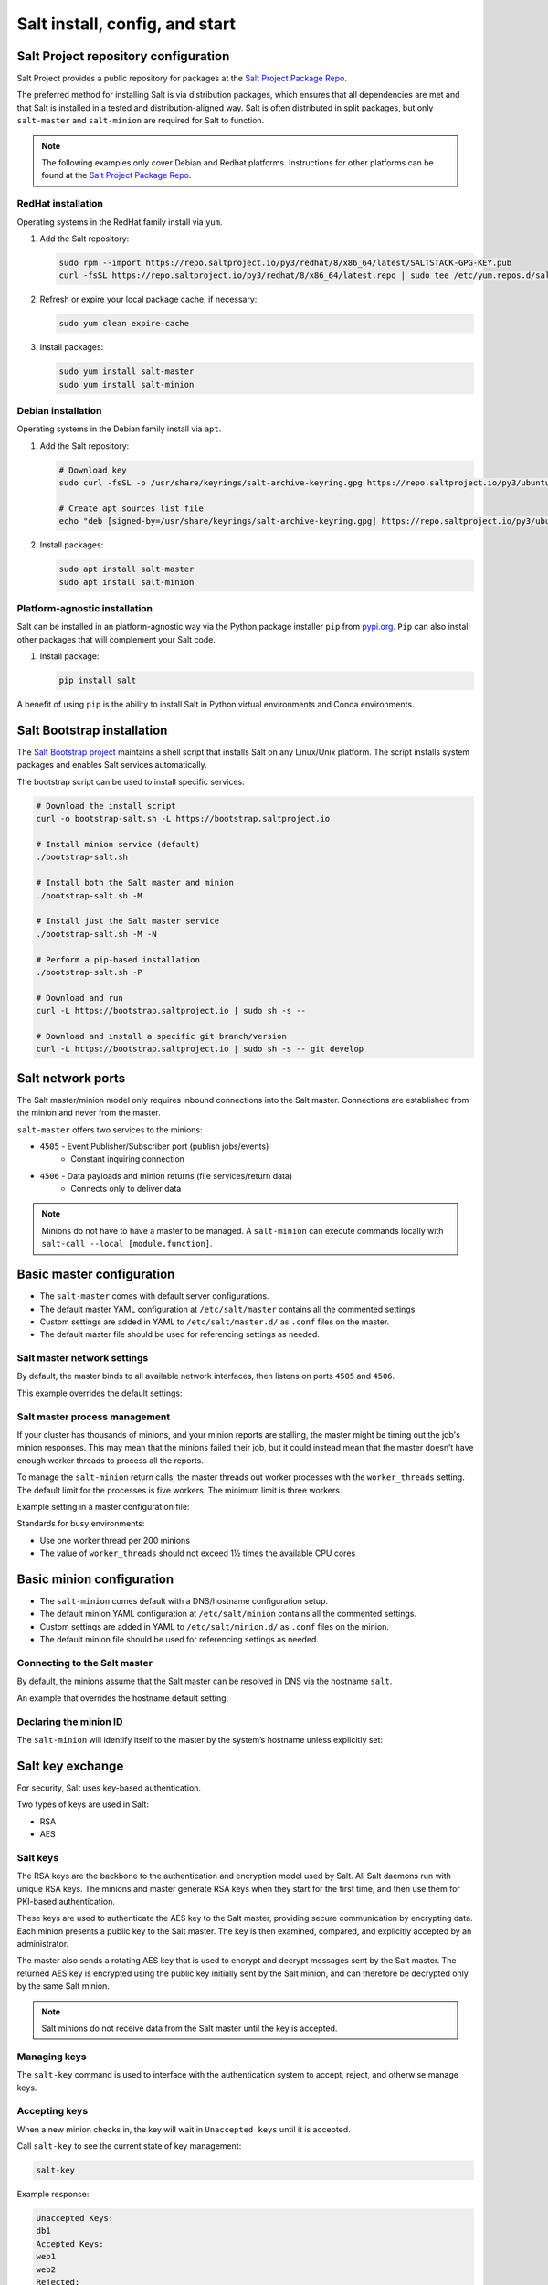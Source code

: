 .. _salt-installation:

===============================
Salt install, config, and start
===============================

Salt Project repository configuration
=====================================
Salt Project provides a public repository for packages at the `Salt Project Package Repo <https://repo.saltproject.io/>`__.

The preferred method for installing Salt is via distribution packages, which ensures that all dependencies are met and that Salt is installed in a tested and distribution-aligned way.
Salt is often distributed in split packages, but only ``salt-master`` and ``salt-minion`` are required for Salt to function.

.. Note::

   The following examples only cover Debian and Redhat platforms. Instructions for other platforms can be found at the `Salt Project Package Repo <https://repo.saltproject.io/>`__.

RedHat installation
-------------------
Operating systems in the RedHat family install via ``yum``.

#.  Add the Salt repository:

    .. code-block:: bash

        sudo rpm --import https://repo.saltproject.io/py3/redhat/8/x86_64/latest/SALTSTACK-GPG-KEY.pub
        curl -fsSL https://repo.saltproject.io/py3/redhat/8/x86_64/latest.repo | sudo tee /etc/yum.repos.d/salt.repo

#.  Refresh or expire your local package cache, if necessary:

    .. code-block:: bash

        sudo yum clean expire-cache

#.  Install packages:

    .. code-block:: bash

        sudo yum install salt-master
        sudo yum install salt-minion

Debian installation
-------------------
Operating systems in the Debian family install via ``apt``.

#.  Add the Salt repository:

    .. code-block:: bash

       # Download key
       sudo curl -fsSL -o /usr/share/keyrings/salt-archive-keyring.gpg https://repo.saltproject.io/py3/ubuntu/20.04/amd64/latest/salt-archive-keyring.gpg

       # Create apt sources list file
       echo "deb [signed-by=/usr/share/keyrings/salt-archive-keyring.gpg] https://repo.saltproject.io/py3/ubuntu/20.04/amd64/latest focal main" | sudo tee /etc/apt/sources.list.d/salt.list

#.  Install packages:

    .. code-block:: bash

       sudo apt install salt-master
       sudo apt install salt-minion


Platform-agnostic installation
------------------------------
Salt can be installed in an platform-agnostic way via the Python package installer ``pip`` from `pypi.org <https://pypi.org>`_.
``Pip`` can also install other packages that will complement your Salt code.

#.  Install package:

    .. code-block:: bash

       pip install salt

A benefit of using ``pip`` is the ability to install Salt in Python virtual environments and Conda environments.

Salt Bootstrap installation
===========================
The `Salt Bootstrap project <https://bootstrap.saltproject.io>`_ maintains a shell script that installs Salt on any Linux/Unix platform.
The script installs system packages and enables Salt services automatically.

The bootstrap script can be used to install specific services:

.. code-block:: bash

    # Download the install script
    curl -o bootstrap-salt.sh -L https://bootstrap.saltproject.io

    # Install minion service (default)
    ./bootstrap-salt.sh

    # Install both the Salt master and minion
    ./bootstrap-salt.sh -M

    # Install just the Salt master service
    ./bootstrap-salt.sh -M -N

    # Perform a pip-based installation
    ./bootstrap-salt.sh -P

    # Download and run
    curl -L https://bootstrap.saltproject.io | sudo sh -s --

    # Download and install a specific git branch/version
    curl -L https://bootstrap.saltproject.io | sudo sh -s -- git develop

Salt network ports
==================
The Salt master/minion model only requires inbound connections into the Salt master.
Connections are established from the minion and never from the master.

``salt-master`` offers two services to the minions:

* ``4505`` - Event Publisher/Subscriber port (publish jobs/events)
    * Constant inquiring connection

* ``4506`` - Data payloads and minion returns (file services/return data)
    * Connects only to deliver data

.. image:: ../_static/img/minion-subcription-publication-model.jpg
   :align: right
   :alt: Minion subscription publication

.. Note::
    Minions do not have to have a master to be managed. A ``salt-minion`` can execute commands locally with ``salt-call --local [module.function]``.

Basic master configuration
==========================

* The ``salt-master`` comes with default server configurations.
* The default master YAML configuration at ``/etc/salt/master`` contains all the commented settings.
* Custom settings are added in YAML to ``/etc/salt/master.d/`` as ``.conf`` files on the master.
* The default master file should be used for referencing settings as needed.

Salt master network settings
----------------------------
By default, the master binds to all available network interfaces, then listens on ports ``4505`` and ``4506``.

This example overrides the default settings:

.. code-block:: yaml
    :caption: /etc/salt/master.d/network.conf

    # The network interface to bind to
    interface: 192.168.42.20

    # The Request/Reply port
    ret_port: 4506

    # The port minions bind to for commands, aka the publish port
    publish_port: 4505

Salt master process management
------------------------------
If your cluster has thousands of minions, and your minion reports are stalling, the master might be timing out the job's minion responses.
This may mean that the minions failed their job, but it could instead mean that the master doesn’t have enough worker threads to process all the reports.

To manage the ``salt-minion`` return calls, the master threads out worker processes with the ``worker_threads`` setting.
The default limit for the processes is five workers.
The minimum limit is three workers.

Example setting in a master configuration file:

.. code-block:: yaml
    :caption: /etc/salt/master.d/thread_options.conf

    worker_threads: 5

Standards for busy environments:

* Use one worker thread per 200 minions
* The value of ``worker_threads`` should not exceed 1½ times the available CPU cores

Basic minion configuration
===========================
* The ``salt-minion`` comes default with a DNS/hostname configuration setup.
* The default minion YAML configuration at ``/etc/salt/minion`` contains all the commented settings.
* Custom settings are added in YAML to ``/etc/salt/minion.d/`` as ``.conf`` files on the minion.
* The default minion file should be used for referencing settings as needed.

Connecting to the Salt master
-----------------------------
By default, the minions assume that the Salt master can be resolved in DNS via the hostname ``salt``.

An example that overrides the hostname default setting:

.. code-block:: yaml
    :caption: /etc/salt/minion.d/master.config

    master: 192.168.42.20

Declaring the minion ID
-----------------------
The ``salt-minion`` will identify itself to the master by the system’s hostname unless explicitly set:

.. code-block:: yaml
    :caption: /etc/salt/minion.d/id.conf

    id: rebel_1

Salt key exchange
=================
For security, Salt uses key-based authentication.

Two types of keys are used in Salt:

* RSA
* AES

Salt keys
---------
The RSA keys are the backbone to the authentication and encryption model used by Salt.
All Salt daemons run with unique RSA keys.
The minions and master generate RSA keys when they start for the first time, and then use them for PKI-based authentication.

These keys are used to authenticate the AES key to the Salt master, providing secure communication by encrypting data.
Each minion presents a public key to the Salt master.
The key is then examined, compared, and explicitly accepted by an administrator.

The master also sends a rotating AES key that is used to encrypt and decrypt messages sent by the Salt master.
The returned AES key is encrypted using the public key initially sent by the Salt minion, and can therefore be decrypted only by the same Salt minion.

.. image:: ../_static/img/salt-pki-model.png
   :align: right
   :alt: Salt PKI model

.. Note::
    Salt minions do not receive data from the Salt master until the key is accepted.

Managing keys
-------------
The ``salt-key`` command is used to interface with the authentication system to accept, reject, and otherwise manage keys.

Accepting keys
--------------
When a new minion checks in, the key will wait in ``Unaccepted keys`` until it is accepted.

Call ``salt-key`` to see the current state of key management:

.. code-block:: bash

    salt-key

Example response:

.. code-block:: bash

    Unaccepted Keys:
    db1
    Accepted Keys:
    web1
    web2
    Rejected:
    badguy

In this example, to accept keys, run:

.. code-block:: bash

    salt-key -a db1

If there are multiple keys to accept and are trusted, you can accept all at once:

.. code-block:: bash

    salt-key -A

.. Warning::
    A master that is open to the internet is considered a security vulnerability.

Deleting keys
-------------
Keys can also be deleted singularly or in bulk. Because this is a permanent action, running the command will give a [n/Y] prompt for confirmation.

Deleting a single key:

.. code-block:: bash

    salt-key -d web1

Example response:

.. code-block:: bash

    The following accepted key is set to be removed:
    web1
    [n/Y]

Deleting all keys:

.. code-block:: bash

    salt-key -D

Example response:

.. code-block:: bash

    The following keys are going to be deleted:
    web1
    web2
    [n/Y]

Deleting keys via a filter:

.. code-block:: bash

    salt-key -d 'web*'

Example response:

.. code-block:: bash

    The following keys are going to be deleted:
    web1
    web2
    [n/Y]

Starting Salt services
======================
Using ``systemctl`` is the main way to start Salt processes.
Calling the process directly will show the active logs in the foreground.

Start with ``systemctl``
------------------------
When starting ``salt-master`` and ``salt-minion``, using ``systemctl`` is recommended.

.. code-block:: bash

    systemctl start salt-master
    systemctl start salt-minion

``systemctl`` is also useful for preliminary debugging and process start/stop confirmation:

.. code-block:: bash

    systemctl [start|status|stop] [salt-master|salt-minion]

Starting in the foreground
---------------------------
The ``salt-master`` and ``salt-minion`` daemons can show their logs in the terminal by calling their processes directly:

.. code-block:: bash

    salt-master
    salt-minion

Verifying a Salt installation
=============================
After a successful installation of Salt:

#.  With ``systemctl``, check that the Salt master is running and logs no errors:

    .. code-block:: text

        systemctl status salt-master

    Example response:

    .. code-block:: text

        salt-master.service - The Salt Master Server
            Loaded: loaded (/lib/systemd/system/salt-master.service; enabled; vendor preset: enabled)
            Active: active (running) since Tue 2020-02-04 16:34:55 CST; 17h ago
              Docs: man:salt-master(1)
                    file:///usr/share/doc/salt/html/contents.html
                    https://docs.saltproject.io/en/latest/contents.html
          Main PID: 8727 (salt-master)
             Tasks: 32 (limit: 4915)
            CGroup: /system.slice/salt-master.service
                    ├─8727 /usr/bin/python2 /usr/bin/salt-master
        Feb 04 16:34:55 VM systemd[1]: Starting The Salt Master Server...

#.  Check cluster connection and version:

    .. code-block:: bash

        salt '*' test.version

    Example response:

    .. code-block:: bash

        minion1:
          2019.2.3
